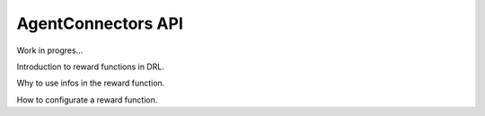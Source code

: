 AgentConnectors API
====================

Work in progres...

Introduction to reward functions in DRL.

Why to use infos in the reward function.

How to configurate a reward function.

